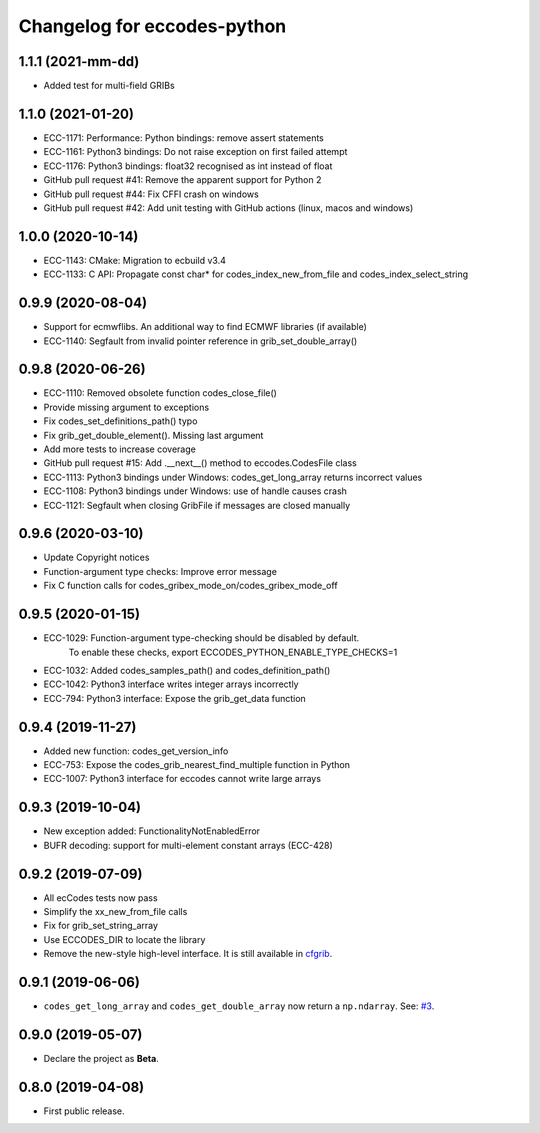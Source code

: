 
Changelog for eccodes-python
============================

1.1.1 (2021-mm-dd)
--------------------

- Added test for multi-field GRIBs


1.1.0 (2021-01-20)
--------------------

- ECC-1171: Performance: Python bindings: remove assert statements
- ECC-1161: Python3 bindings: Do not raise exception on first failed attempt
- ECC-1176: Python3 bindings: float32 recognised as int instead of float
- GitHub pull request #41: Remove the apparent support for Python 2
- GitHub pull request #44: Fix CFFI crash on windows
- GitHub pull request #42: Add unit testing with GitHub actions (linux, macos and windows)


1.0.0 (2020-10-14)
--------------------

- ECC-1143: CMake: Migration to ecbuild v3.4
- ECC-1133: C API: Propagate const char* for codes_index_new_from_file and codes_index_select_string


0.9.9 (2020-08-04)
-------------------

- Support for ecmwflibs. An additional way to find ECMWF libraries (if available)
- ECC-1140: Segfault from invalid pointer reference in grib_set_double_array()


0.9.8 (2020-06-26)
-------------------

- ECC-1110: Removed obsolete function codes_close_file()
- Provide missing argument to exceptions
- Fix codes_set_definitions_path() typo
- Fix grib_get_double_element(). Missing last argument
- Add more tests to increase coverage
- GitHub pull request #15: Add .__next__() method to eccodes.CodesFile class
- ECC-1113: Python3 bindings under Windows: codes_get_long_array returns incorrect values
- ECC-1108: Python3 bindings under Windows: use of handle causes crash
- ECC-1121: Segfault when closing GribFile if messages are closed manually


0.9.6 (2020-03-10)
-------------------

- Update Copyright notices
- Function-argument type checks: Improve error message
- Fix C function calls for codes_gribex_mode_on/codes_gribex_mode_off


0.9.5 (2020-01-15)
-------------------

- ECC-1029: Function-argument type-checking should be disabled by default.
            To enable these checks, export ECCODES_PYTHON_ENABLE_TYPE_CHECKS=1
- ECC-1032: Added codes_samples_path() and codes_definition_path()
- ECC-1042: Python3 interface writes integer arrays incorrectly
- ECC-794: Python3 interface: Expose the grib_get_data function


0.9.4 (2019-11-27)
------------------

- Added new function: codes_get_version_info
- ECC-753: Expose the codes_grib_nearest_find_multiple function in Python
- ECC-1007: Python3 interface for eccodes cannot write large arrays


0.9.3 (2019-10-04)
------------------

- New exception added: FunctionalityNotEnabledError
- BUFR decoding: support for multi-element constant arrays (ECC-428)


0.9.2 (2019-07-09)
------------------

- All ecCodes tests now pass
- Simplify the xx_new_from_file calls
- Fix for grib_set_string_array
- Use ECCODES_DIR to locate the library
- Remove the new-style high-level interface. It is still available in
  `cfgrib <https://github.com/ecmwf/cfgrib>`_.

0.9.1 (2019-06-06)
------------------

- ``codes_get_long_array`` and ``codes_get_double_array`` now return a ``np.ndarray``.
  See: `#3 <https://github.com/ecmwf/eccodes-python/issues/3>`_.


0.9.0 (2019-05-07)
------------------

- Declare the project as **Beta**.


0.8.0 (2019-04-08)
------------------

- First public release.
